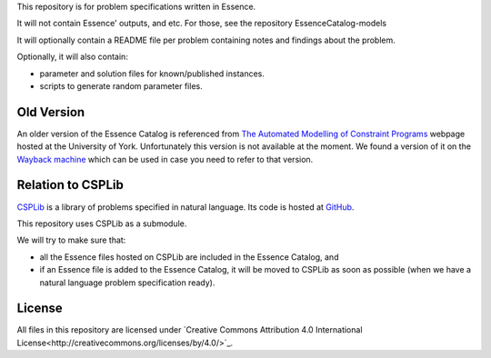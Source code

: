 
This repository is for problem specifications written in Essence.

It will not contain Essence' outputs, and etc. For those, see the repository EssenceCatalog-models

It will optionally contain a README file per problem containing notes and findings about the problem.

Optionally, it will also contain:

* parameter and solution files for known/published instances.
* scripts to generate random parameter files.

Old Version
-----------

An older version of the Essence Catalog is referenced from `The Automated Modelling of Constraint Programs <http://www.cs.york.ac.uk/aig/constraints/AutoModel/>`_ webpage hosted at the University of York.
Unfortunately this version is not available at the moment.
We found a version of it on the `Wayback machine <http://web.archive.org/web/20150402222531/http://www.cs.york.ac.uk/aig/constraints/AutoModel/Essence/specs120/>`_ which can be used in case you need to refer to that version.

Relation to CSPLib
------------------

`CSPLib <http://www.csplib.org>`_ is a library of problems specified in natural language.
Its code is hosted at `GitHub <http://github.com/csplib/csplib>`_.

This repository uses CSPLib as a submodule.

We will try to make sure that:

* all the Essence files hosted on CSPLib are included in the Essence Catalog, and
* if an Essence file is added to the Essence Catalog, it will be moved to CSPLib as soon as possible (when we have a natural language problem specification ready).

License
-------

All files in this repository are licensed under
`Creative Commons Attribution 4.0 International License<http://creativecommons.org/licenses/by/4.0/>`_.

